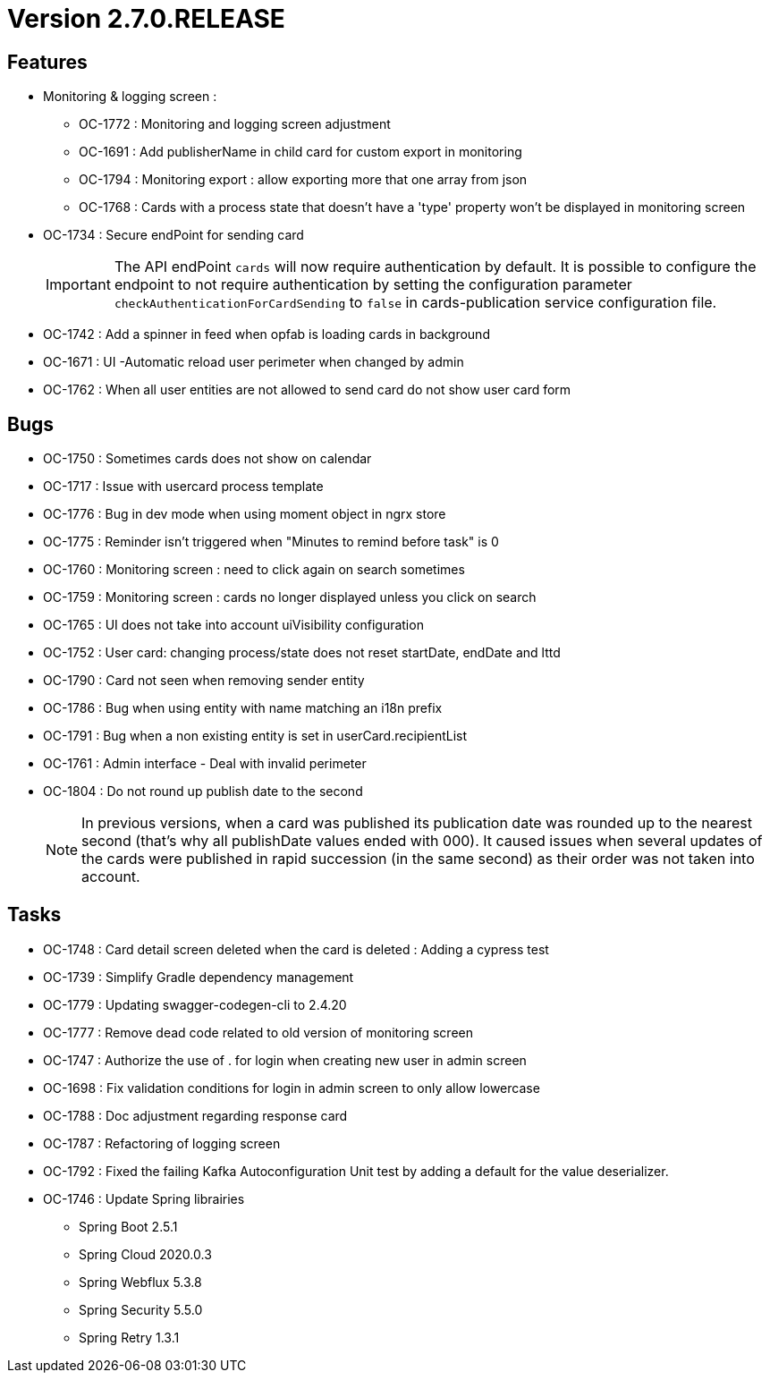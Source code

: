 // Copyright (c) 2018-2021 RTE (http://www.rte-france.com)
// See AUTHORS.txt
// This document is subject to the terms of the Creative Commons Attribution 4.0 International license.
// If a copy of the license was not distributed with this
// file, You can obtain one at https://creativecommons.org/licenses/by/4.0/.
// SPDX-License-Identifier: CC-BY-4.0

= Version 2.7.0.RELEASE

== Features

* Monitoring & logging screen : 
  - OC-1772 : Monitoring and logging screen adjustment
  - OC-1691 : Add publisherName in child card for custom export in monitoring
  - OC-1794 : Monitoring export : allow exporting more that one array from json 
  - OC-1768 : Cards with a process state that doesn't have a 'type' property won't be displayed in monitoring screen
+
* OC-1734 : Secure endPoint for sending card
+
IMPORTANT: The API endPoint `cards` will now require authentication by default. 
It is possible to configure the endpoint to not require authentication by setting the configuration parameter `checkAuthenticationForCardSending` to `false` in cards-publication service configuration file.
+
* OC-1742 : Add a spinner in feed when opfab is loading cards in background
* OC-1671 : UI -Automatic reload user perimeter when changed by admin 
* OC-1762 : When all user entities are not allowed to send card do not show user card form


== Bugs

* OC-1750 : Sometimes cards does not show on calendar
* OC-1717 : Issue with usercard process template
* OC-1776 : Bug in dev mode when using moment object in ngrx store
* OC-1775 : Reminder isn't triggered when "Minutes to remind before task" is 0
* OC-1760 : Monitoring screen : need to click again on search sometimes
* OC-1759 : Monitoring screen : cards no longer displayed unless you click on search
* OC-1765 : UI does not take into account uiVisibility configuration
* OC-1752 : User card: changing process/state does not reset startDate, endDate and lttd
* OC-1790 : Card not seen when removing sender entity
* OC-1786 : Bug when using entity with name matching an i18n prefix
* OC-1791 : Bug when a non existing entity is set in userCard.recipientList
* OC-1761 : Admin interface - Deal with invalid perimeter
* OC-1804 : Do not round up publish date to the second
+
NOTE: In previous versions, when a card was published its publication date was rounded up to the nearest second (that's why all publishDate values ended with 000). It caused issues when several updates of the cards were published in rapid succession (in the same second) as their order was not taken into account.

== Tasks

* OC-1748 : Card detail screen deleted when the card is deleted : Adding a cypress test
* OC-1739 : Simplify Gradle dependency management
* OC-1779 : Updating swagger-codegen-cli to 2.4.20
* OC-1777 : Remove dead code related to old version of monitoring screen
* OC-1747 : Authorize the use of . for login when creating new user in admin screen
* OC-1698 : Fix validation conditions for login in admin screen to only allow lowercase
* OC-1788 : Doc adjustment regarding response card
* OC-1787 : Refactoring of logging screen
* OC-1792 : Fixed the failing Kafka Autoconfiguration Unit test by adding a default for the value deserializer.
* OC-1746 : Update Spring librairies
** Spring Boot 2.5.1
** Spring Cloud 2020.0.3
** Spring Webflux 5.3.8
** Spring Security 5.5.0
** Spring Retry 1.3.1
